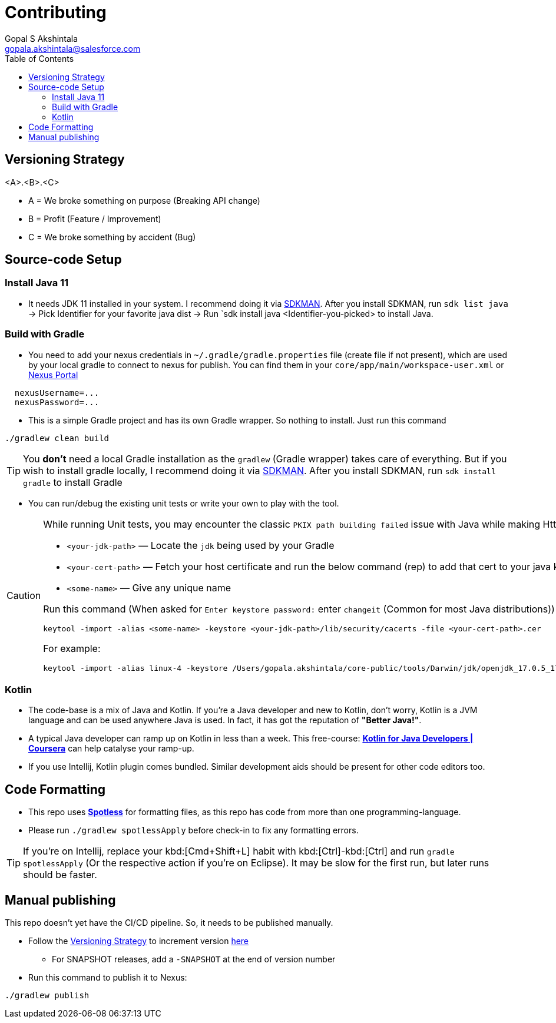 = Contributing
Gopal S Akshintala <gopala.akshintala@salesforce.com>
:Revision: 1.0
ifdef::env-github[]
:tip-caption: :bulb:
:note-caption: :information_source:
:important-caption: :heavy_exclamation_mark:
:caution-caption: :fire:
:warning-caption: :warning:
endif::[]
:icons: font
ifdef::env-github[]
:tip-caption: :bulb:
:note-caption: :information_source:
:important-caption: :heavy_exclamation_mark:
:caution-caption: :fire:
:warning-caption: :warning:
endif::[]
:hide-uri-scheme:
:sourcedir: src/main/java
:imagesdir: images
:revoman-version: 0.9.1
:toc:

[#_versioning_strategy]
== Versioning Strategy

====
<A>.<B>.<C>
====

* A = We broke something on purpose (Breaking API change)
* B = Profit (Feature / Improvement)
* C = We broke something by accident (Bug)

== Source-code Setup

=== Install Java 11

* It needs JDK 11 installed in your system. I recommend doing it via https://sdkman.io/install[SDKMAN]. After you install SDKMAN, run `sdk list java` -> Pick Identifier for your favorite java dist -> Run `sdk install java <Identifier-you-picked>  to install Java.

=== Build with Gradle

* You need to add your nexus credentials in `~/.gradle/gradle.properties` file (create file if not present), which are used by your local gradle to connect to nexus for publish. You can find them in your `core/app/main/workspace-user.xml` or https://nexus.soma.salesforce.com/nexus/[Nexus Portal]

[source,properties]
----
  nexusUsername=...
  nexusPassword=...
----

* This is a simple Gradle project and has its own Gradle wrapper. So nothing to install. Just run this command

[source,bash]
----
./gradlew clean build
----

TIP: You *don't* need a local Gradle installation as the `gradlew` (Gradle wrapper) takes care of everything. But if you wish to install gradle locally, I recommend doing it via https://sdkman.io/install[SDKMAN]. After you install SDKMAN, run `sdk install gradle` to install Gradle

* You can run/debug the existing unit tests or write your own to play with the tool.

[CAUTION]
====
While running Unit tests, you may encounter the classic `PKIX path building failed` issue with Java while making Http calls.To mitigate this,

- `<your-jdk-path>` — Locate the `jdk` being used by your Gradle
- `<your-cert-path>` — Fetch your host certificate and run the below command (rep) to add that cert to your java keystore
- `<some-name>` — Give any unique name

Run this command (When asked for `Enter keystore password:` enter `changeit` (Common for most Java distributions))

[source,bash]
----
keytool -import -alias <some-name> -keystore <your-jdk-path>/lib/security/cacerts -file <your-cert-path>.cer
----

For example:

[source,bash]
----
keytool -import -alias linux-4 -keystore /Users/gopala.akshintala/core-public/tools/Darwin/jdk/openjdk_17.0.5_17.38.22_x64/zulu-17.jdk/Contents/Home/lib/security/cacerts -file /Users/gopala.akshintala/Desktop/gopalaaksh-wsl4.internal.salesforce.com.cer
----

====

=== Kotlin

* The code-base is a mix of Java and Kotlin.
If you're a Java developer and new to Kotlin, don't worry, Kotlin is a JVM language and can be used anywhere Java is used.
In fact, it has got the reputation of *"Better Java!"*.
* A typical Java developer can ramp up on Kotlin in less than a week.
This free-course: https://www.coursera.org/learn/kotlin-for-java-developers[*Kotlin for Java Developers | Coursera*] can help catalyse your ramp-up.
* If you use Intellij, Kotlin plugin comes bundled.
Similar development aids should be present for other code editors too.

== Code Formatting

* This repo uses https://github.com/diffplug/spotless[*Spotless*] for formatting files, as this repo has code from more than one programming-language.
* Please run `./gradlew spotlessApply` before check-in to fix any formatting errors.

TIP: If you're on Intellij, replace your kbd:[Cmd+Shift+L] habit with kbd:[Ctrl]-kbd:[Ctrl] and run `gradle spotlessApply` (Or the respective action if you're on Eclipse).
It may be slow for the first run, but later runs should be faster.

== Manual publishing

This repo doesn't yet have the CI/CD pipeline.
So, it needs to be published manually.

* Follow the <<_versioning_strategy,Versioning Strategy>> to increment version link:buildSrc/{sourcedir}/Config.kt[here]
** For SNAPSHOT releases, add a `-SNAPSHOT` at the end of version number
* Run this command to publish it to Nexus:

[source,bash]
----
./gradlew publish
----
